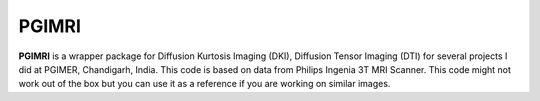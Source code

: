 PGIMRI
=======

**PGIMRI** is a wrapper package for Diffusion Kurtosis Imaging (DKI), Diffusion Tensor Imaging (DTI) for several projects I did at PGIMER, Chandigarh, India. This code is based on data from Philips Ingenia 3T MRI Scanner. This code might not work out of the box but you can use it as a reference if you are working on similar images.
